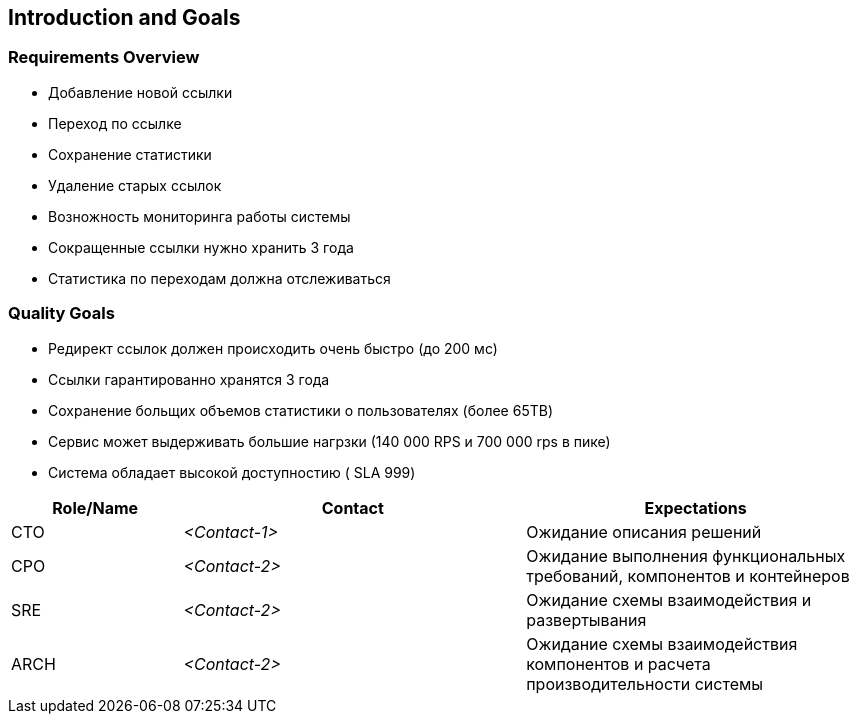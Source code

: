 
ifndef::imagesdir[:imagesdir: ../images]

[[section-introduction-and-goals]]

== Introduction and Goals


=== Requirements Overview

- Добавление новой ссылки
- Переход по ссылке
- Сохранение статистики
- Удаление старых ссылок
- Возножность мониторинга работы системы
- Сокращенные ссылки нужно хранить 3 года
- Статистика по переходам должна отслеживаться


=== Quality Goals
- Редирект ссылок должен происходить очень быстро (до 200 мс)
- Ссылки гарантированно хранятся 3 года
- Сохранение больщих объемов статистики о пользователях (более 65TB)
- Сервис может выдерживать большие нагрзки (140 000 RPS и 700 000 rps в пике)
- Система обладает высокой доступностию ( SLA 999)


[options="header",cols="1,2,2"]
|===
|Role/Name|Contact|Expectations
| CTO  | _<Contact-1>_ | Ожидание описания решений
| CPO  | _<Contact-2>_ | Ожидание выполнения функциональных требований, компонентов и контейнеров
| SRE  | _<Contact-2>_ | Ожидание схемы взаимодействия и развертывания
| ARCH | _<Contact-2>_ | Ожидание схемы взаимодействия компонентов и расчета производительности системы
|===